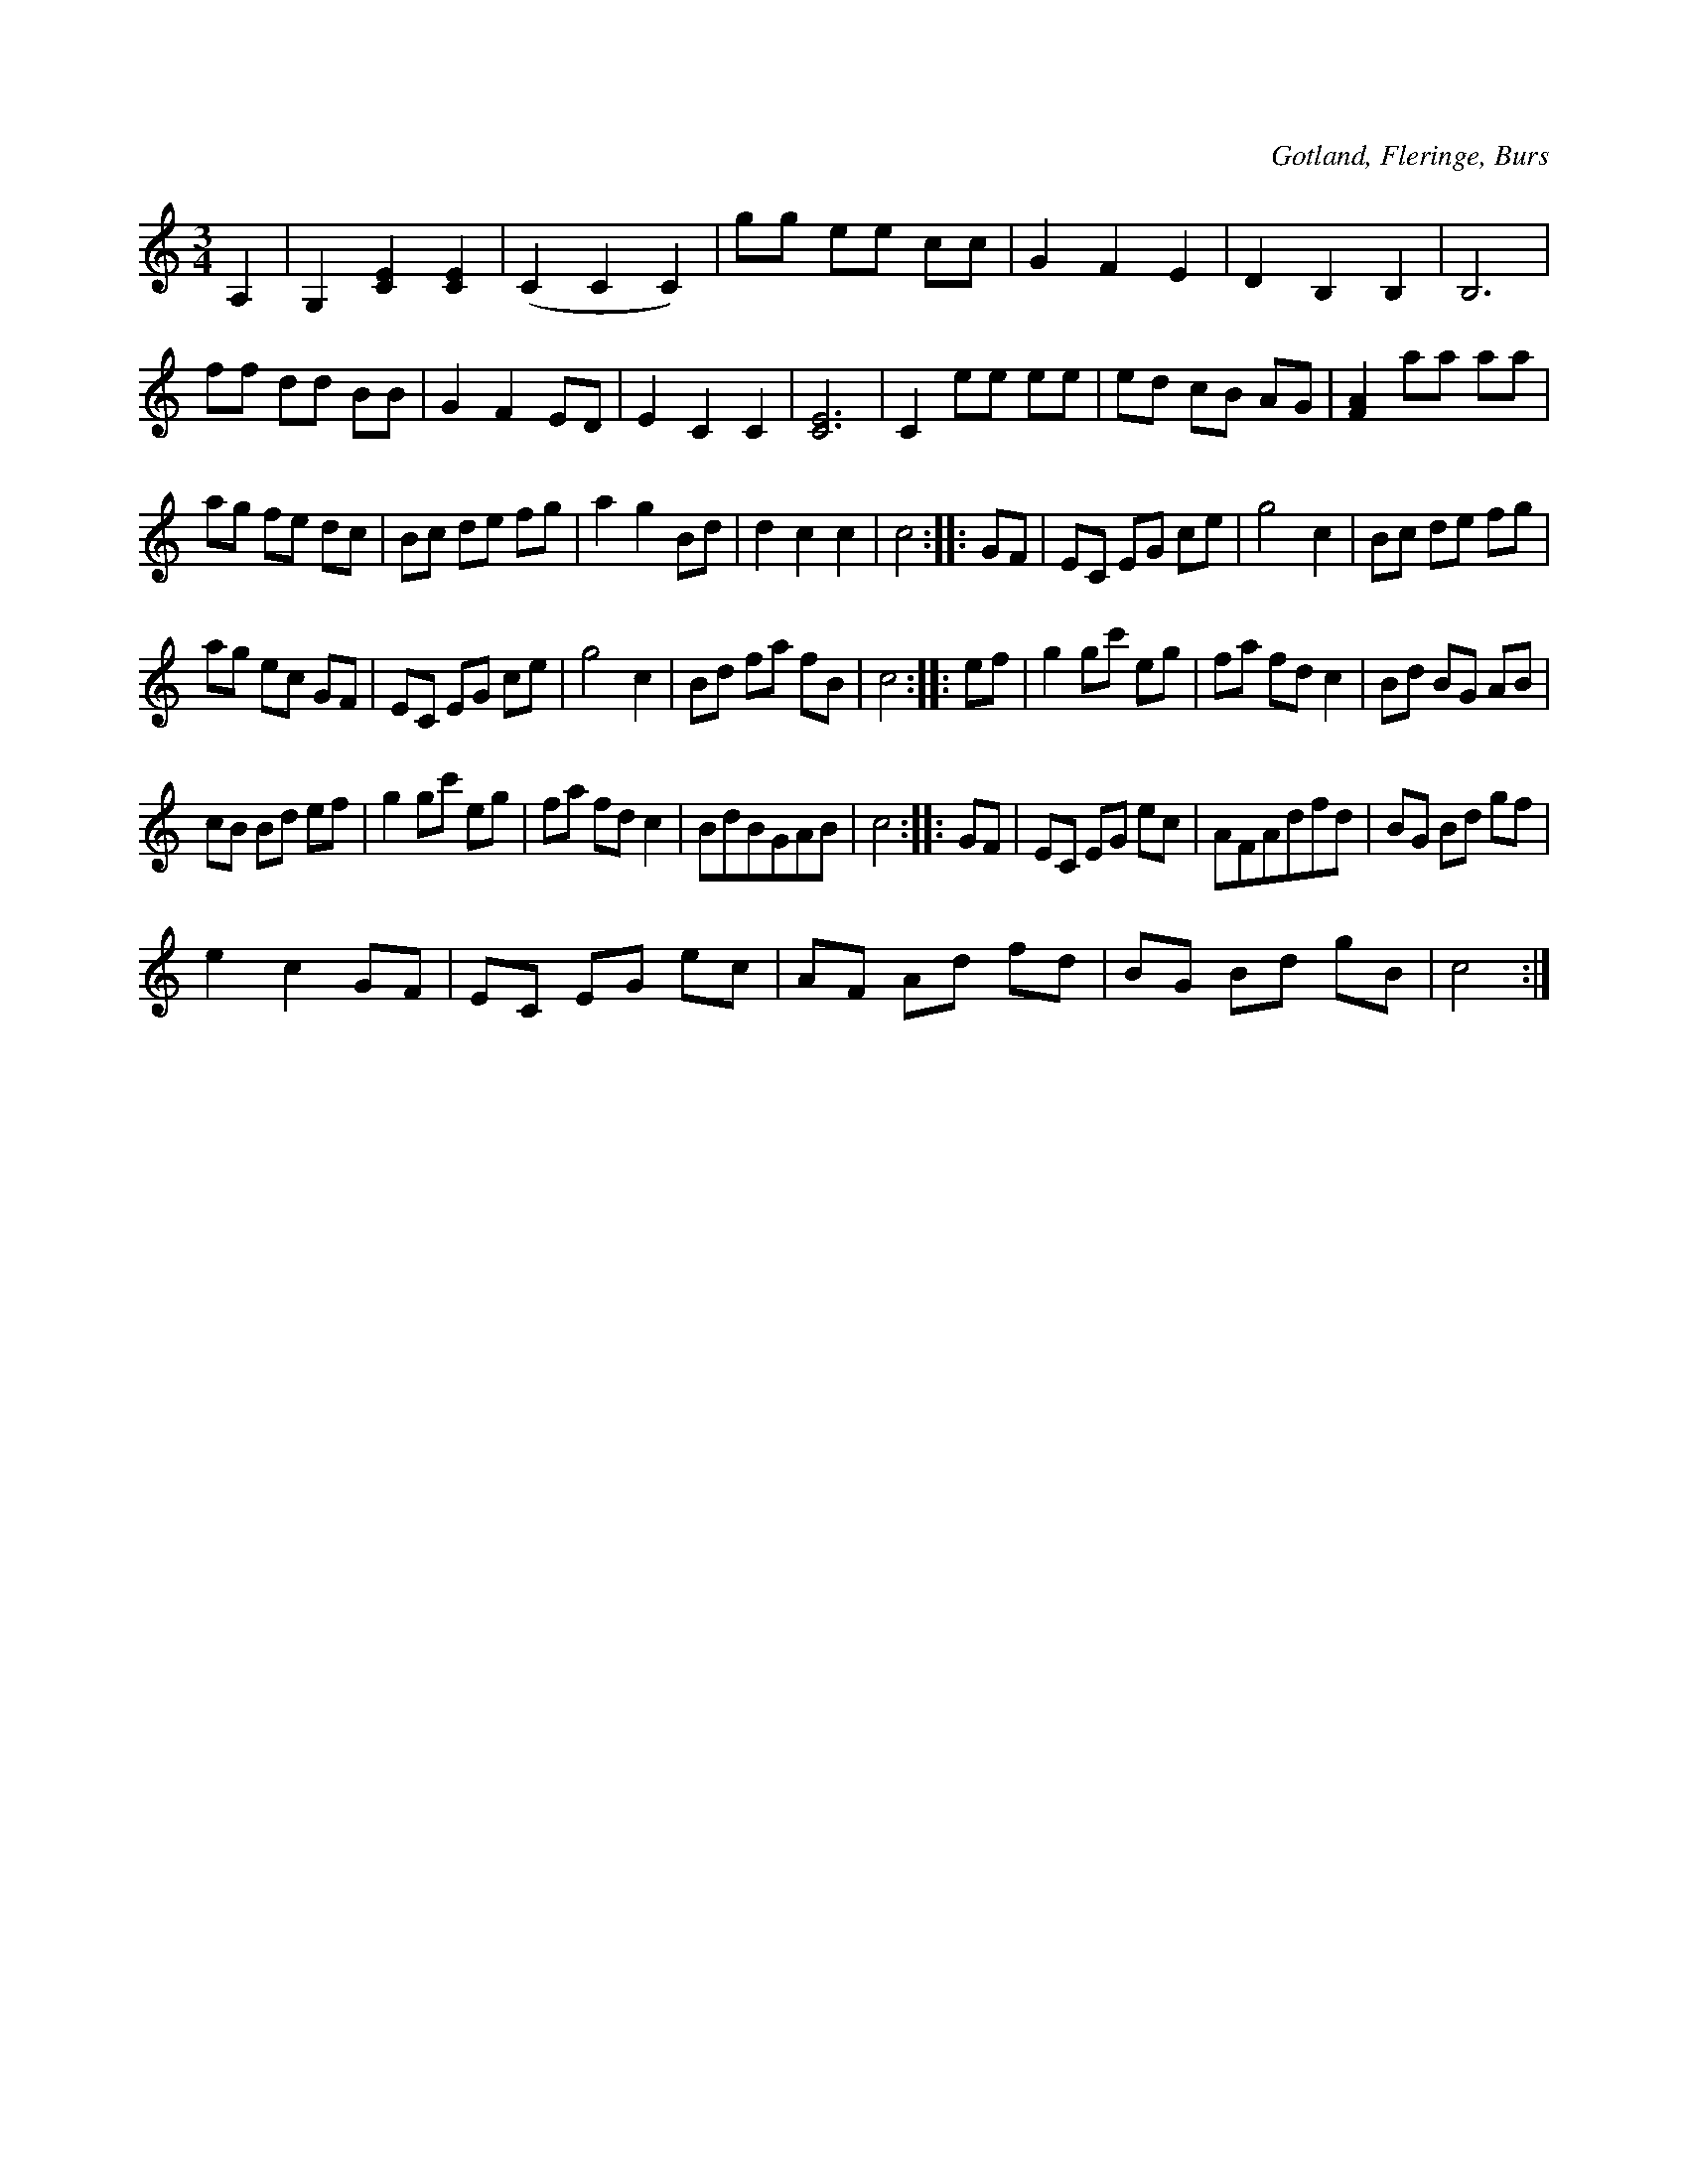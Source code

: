 X:488
Z:Fredrik Lönngren 2008-08-17: Gotlands Landskapslåt
Z:Fredrik Lönngren 2008-08-17: Titlar: Femtioriksdalersvalsen
T:
R:vals
S:Från Grodda i Fleringe, uppt. efter »Florsen» i Burs.
O:Gotland, Fleringe, Burs
M:3/4
L:1/8
K:C
A,2|G,2 [C2E2] [C2E2]|(C2 C2 C2)|gg ee cc|G2 F2 E2|D2 B,2 B,2|B,6|
ff dd BB|G2 F2 ED|E2 C2 C2|[C6E6]|C2 ee ee|ed cB AG|[F2A2] aa aa|
ag fe dc|Bc de fg|a2 g2 Bd|d2 c2 c2|c4::GF|EC EG ce|g4 c2|Bc de fg|
ag ec GF|EC EG ce|g4 c2|Bd fa fB|c4::ef|g2 gc' eg|fa fd c2|Bd BG AB|
cB Bd ef|g2 gc' eg|fa fd c2|BdBGAB|c4::GF|EC EG ec|AFAdfd|BG Bd gf|  % Radens första takt ska troligen vara |cBcdef|
e2 c2 GF|EC EG ec|AF Ad fd|BG Bd gB|c4:|

